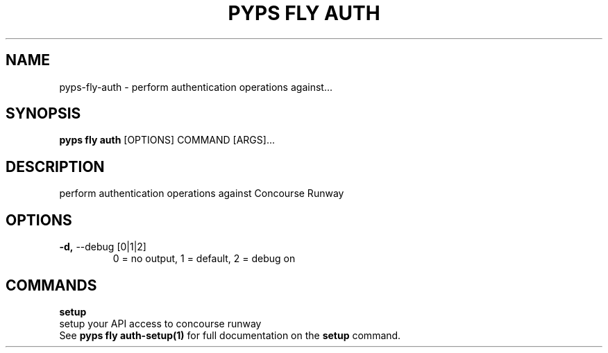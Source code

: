 .TH "PYPS FLY AUTH" "1" "2023-03-03" "1.0.0" "pyps fly auth Manual"
.SH NAME
pyps\-fly\-auth \- perform authentication operations against...
.SH SYNOPSIS
.B pyps fly auth
[OPTIONS] COMMAND [ARGS]...
.SH DESCRIPTION
perform authentication operations against Concourse Runway
.SH OPTIONS
.TP
\fB\-d,\fP \-\-debug [0|1|2]
0 = no output, 1 = default, 2 = debug on
.SH COMMANDS
.PP
\fBsetup\fP
  setup your API access to concourse runway
  See \fBpyps fly auth-setup(1)\fP for full documentation on the \fBsetup\fP command.
